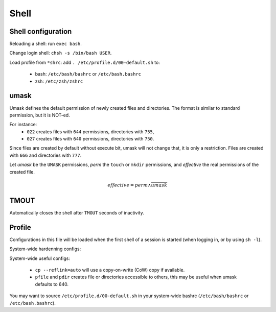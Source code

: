 Shell
=====

Shell configuration
-------------------

Reloading a shell: run ``exec bash``.

Change login shell: ``chsh -s /bin/bash USER``.

Load profile from ``*shrc``: add ``. /etc/profile.d/00-default.sh`` to:

 - bash: ``/etc/bash/bashrc`` or ``/etc/bash.bashrc``
 - zsh: ``/etc/zsh/zshrc``

umask
-----

Umask defines the default permission of newly created files and directories.
The format is similar to standard permission, but it is NOT-ed.

For instance:
 - ``022`` creates files with ``644`` permissions, directories with ``755``,
 - ``027`` creates files with ``640`` permissions, directories with ``750``.

Since files are created by default without execute bit, umask will not change
that, it is only a restriction.
Files are created with ``666`` and directories with ``777``.

Let *umask* be the ``UMASK`` permissions, *perm* the ``touch`` or ``mkdir``
permissions, and *effective* the real permissions of the created file.

.. math::

   effective = perm \land \overline{umask}

TMOUT
-----

Automatically closes the shell after ``TMOUT`` seconds of inactivity.

Profile
-------

Configurations in this file will be loaded when the first shell of a session
is started (when logging in, or by using ``sh -l``).

System-wide hardenning configs:

.. code-block:: sh
   :caption: /etc/profile.d/00-default.sh

   umask 027
   if [ "$(id -u)" -eq 0 ]; then
   	export TMOUT=1800 2>/dev/null
   fi
   readonly TMOUT 2>/dev/null

System-wide useful configs:

.. code-block:: sh
   :caption: /etc/profile.d/00-default.sh

   alias cp='cp --reflink=auto'
   alias ls='ls --color=auto'
   alias ll='ls -lh'
   alias la='ls -lhaF'
   
   alias pfile='install -m 644 /dev/null'
   alias pdir='install -d -m 755'
   
   export PATH='/usr/local/sbin:/usr/local/bin:/usr/sbin:/usr/bin:/sbin:/bin:/usr/games:/usr/local/games:/snap/bin:/opt/bin'
..

 - ``cp --reflink=auto`` will use a copy-on-write (CoW) copy if available.
 - ``pfile`` and ``pdir`` creates file or directories accessible to others,
   this may be useful when umask defaults to 640.

You may want to source ``/etc/profile.d/00-default.sh`` in your system-wide
bashrc (``/etc/bash/bashrc`` or ``/etc/bash.bashrc``).
